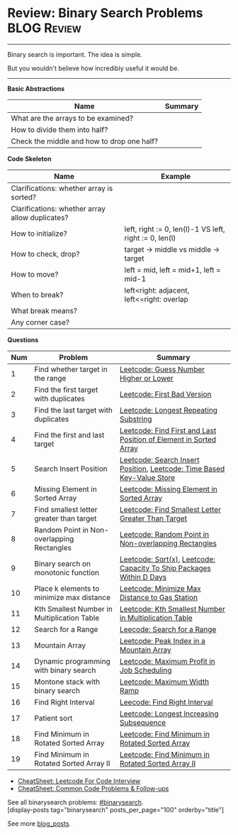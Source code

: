 * Review: Binary Search Problems                                :BLOG:Review:
#+STARTUP: showeverything
#+OPTIONS: toc:nil \n:t ^:nil creator:nil d:nil
:PROPERTIES:
:type: binarysearch, review
:END:
---------------------------------------------------------------------
Binary search is important. The idea is simple.

But you wouldn't believe how incredibly useful it would be.
---------------------------------------------------------------------
#+BEGIN_HTML
<a href="https://github.com/dennyzhang/code.dennyzhang.com/tree/master/review/review-binarysearch"><img align="right" width="200" height="183" src="https://www.dennyzhang.com/wp-content/uploads/denny/watermark/github.png" /></a>
#+END_HTML

*Basic Abstractions*
| Name                                       | Summary |
|--------------------------------------------+---------|
| What are the arrays to be examined?        |         |
| How to divide them into half?              |         |
| Check the middle and how to drop one half? |         |

*Code Skeleton*

| Name                                            | Example                                                |
|-------------------------------------------------+--------------------------------------------------------|
| Clarifications: whether array is sorted?        |                                                        |
| Clarifications: whether array allow duplicates? |                                                        |
|-------------------------------------------------+--------------------------------------------------------|
| How to initialize?                              | left, right := 0, len(l)-1 VS left, right := 0, len(l) |
| How to check, drop?                             | target -> middle vs middle -> target                   |
| How to move?                                    | left = mid, left = mid+1, left = mid-1                 |
| When to break?                                  | left<right: adjacent, left<=right: overlap             |
| What break means?                               |                                                        |
| Any corner case?                                |                                                        |

*Questions*
| Num | Problem                                     | Summary                                                                |
|-----+---------------------------------------------+------------------------------------------------------------------------|
|   1 | Find whether target in the range            | [[https://code.dennyzhang.com/guess-number-higher-or-lower][Leetcode: Guess Number Higher or Lower]]                                 |
|   2 | Find the first target with duplicates       | [[https://code.dennyzhang.com/first-bad-version][Leetcode: First Bad Version]]                                            |
|   3 | Find the last target with duplicates        | [[https://code.dennyzhang.com/longest-repeating-substring][Leetcode: Longest Repeating Substring]]                                  |
|   4 | Find the first and last target              | [[https://code.dennyzhang.com/find-first-and-last-position-of-element-in-sorted-array][Leetcode: Find First and Last Position of Element in Sorted Array]]      |
|   5 | Search Insert Position                      | [[https://code.dennyzhang.com/search-insert-position][Leetcode: Search Insert Position]], [[https://code.dennyzhang.com/time-based-key-value-store][Leetcode: Time Based Key-Value Store]] |
|   6 | Missing Element in Sorted Array             | [[https://code.dennyzhang.com/missing-element-in-sorted-array][Leetcode: Missing Element in Sorted Array]]                              |
|   7 | Find smallest letter greater than target    | [[https://code.dennyzhang.com/find-smallest-letter-greater-than-target][Leetcode: Find Smallest Letter Greater Than Target]]                     |
|   8 | Random Point in Non-overlapping Rectangles  | [[https://code.dennyzhang.com/random-point-in-non-overlapping-rectangles][Leetcode: Random Point in Non-overlapping Rectangles]]                   |
|   9 | Binary search on monotonic function         | [[https://code.dennyzhang.com/sqrtx][Leetcode: Sqrt(x)]], [[https://code.dennyzhang.com/capacity-to-ship-packages-within-d-days][Leetcode: Capacity To Ship Packages Within D Days]]   |
|  10 | Place k elements to minimize max distance   | [[https://code.dennyzhang.com/minimize-max-distance-to-gas-station][Leetcode: Minimize Max Distance to Gas Station]]                         |
|  11 | Kth Smallest Number in Multiplication Table | [[https://code.dennyzhang.com/kth-smallest-number-in-multiplication-table][Leetcode: Kth Smallest Number in Multiplication Table]]                  |
|  12 | Search for a Range                          | [[https://code.dennyzhang.com/search-for-a-range][Leecode: Search for a Range]]                                            |
|  13 | Mountain Array                              | [[https://code.dennyzhang.com/peak-index-in-a-mountain-array][Leetcode: Peak Index in a Mountain Array]]                               |
|  14 | Dynamic programming with binary search      | [[https://code.dennyzhang.com/maximum-profit-in-job-scheduling][Leetcode: Maximum Profit in Job Scheduling]]                             |
|  15 | Montone stack with binary search            | [[https://code.dennyzhang.com/maximum-width-ramp][Leetcode: Maximum Width Ramp]]                                           |
|  16 | Find Right Interval                         | [[https://code.dennyzhang.com/find-right-interval][Leecode: Find Right Interval]]                                           |
|  17 | Patient sort                                | [[https://code.dennyzhang.com/longest-increasing-subsequence][Leetcode: Longest Increasing Subsequence]]                               |
|  18 | Find Minimum in Rotated Sorted Array        | [[https://code.dennyzhang.com/find-minimum-in-rotated-sorted-array][Leetcode: Find Minimum in Rotated Sorted Array]]                         |
|  19 | Find Minimum in Rotated Sorted Array II     | [[https://code.dennyzhang.com/find-minimum-in-rotated-sorted-array-ii][Leetcode: Find Minimum in Rotated Sorted Array II]]                      |
#+TBLFM: $1=@-1$1+1;N

- [[https://cheatsheet.dennyzhang.com/cheatsheet-leetcode-A4][CheatSheet: Leetcode For Code Interview]]
- [[https://cheatsheet.dennyzhang.com/cheatsheet-followup-A4][CheatSheet: Common Code Problems & Follow-ups]]

See all binarysearch problems: [[https://code.dennyzhang.com/tag/binarysearch/][#binarysearch]].
[display-posts tag="binarysearch" posts_per_page="100" orderby="title"]

See more [[https://code.dennyzhang.com/?s=blog+posts][blog_posts]].

#+BEGIN_HTML
<div style="overflow: hidden;">
<div style="float: left; padding: 5px"> <a href="https://www.linkedin.com/in/dennyzhang001"><img src="https://www.dennyzhang.com/wp-content/uploads/sns/linkedin.png" alt="linkedin" /></a></div>
<div style="float: left; padding: 5px"><a href="https://github.com/DennyZhang"><img src="https://www.dennyzhang.com/wp-content/uploads/sns/github.png" alt="github" /></a></div>
<div style="float: left; padding: 5px"><a href="https://www.dennyzhang.com/slack" target="_blank" rel="nofollow"><img src="https://www.dennyzhang.com/wp-content/uploads/sns/slack.png" alt="slack"/></a></div>
</div>
#+END_HTML
* TODO https://blog.csdn.net/roufoo/article/details/88773399              :noexport:
* org-mode configuration                                           :noexport:
#+STARTUP: overview customtime noalign logdone showall
#+DESCRIPTION:
#+KEYWORDS:
#+LATEX_HEADER: \usepackage[margin=0.6in]{geometry}
#+LaTeX_CLASS_OPTIONS: [8pt]
#+LATEX_HEADER: \usepackage[english]{babel}
#+LATEX_HEADER: \usepackage{lastpage}
#+LATEX_HEADER: \usepackage{fancyhdr}
#+LATEX_HEADER: \pagestyle{fancy}
#+LATEX_HEADER: \fancyhf{}
#+LATEX_HEADER: \rhead{Updated: \today}
#+LATEX_HEADER: \rfoot{\thepage\ of \pageref{LastPage}}
#+LATEX_HEADER: \lfoot{\href{https://github.com/dennyzhang/cheatsheet.dennyzhang.com/tree/master/cheatsheet-leetcode-A4}{GitHub: https://github.com/dennyzhang/cheatsheet.dennyzhang.com/tree/master/cheatsheet-leetcode-A4}}
#+LATEX_HEADER: \lhead{\href{https://cheatsheet.dennyzhang.com/cheatsheet-slack-A4}{Blog URL: https://cheatsheet.dennyzhang.com/cheatsheet-leetcode-A4}}
#+AUTHOR: Denny Zhang
#+EMAIL:  denny@dennyzhang.com
#+TAGS: noexport(n)
#+PRIORITIES: A D C
#+OPTIONS:   H:3 num:t toc:nil \n:nil @:t ::t |:t ^:t -:t f:t *:t <:t
#+OPTIONS:   TeX:t LaTeX:nil skip:nil d:nil todo:t pri:nil tags:not-in-toc
#+EXPORT_EXCLUDE_TAGS: exclude noexport
#+SEQ_TODO: TODO HALF ASSIGN | DONE BYPASS DELEGATE CANCELED DEFERRED
#+LINK_UP:
#+LINK_HOME:

